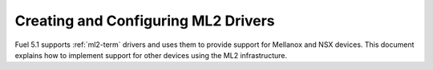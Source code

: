
.. _ml2-create-ops:

Creating and Configuring ML2 Drivers
====================================

Fuel 5.1 supports :ref:`ml2-term` drivers
and uses them to provide support for Mellanox and NSX devices.
This document explains how to implement support
for other devices using the ML2 infrastructure.
